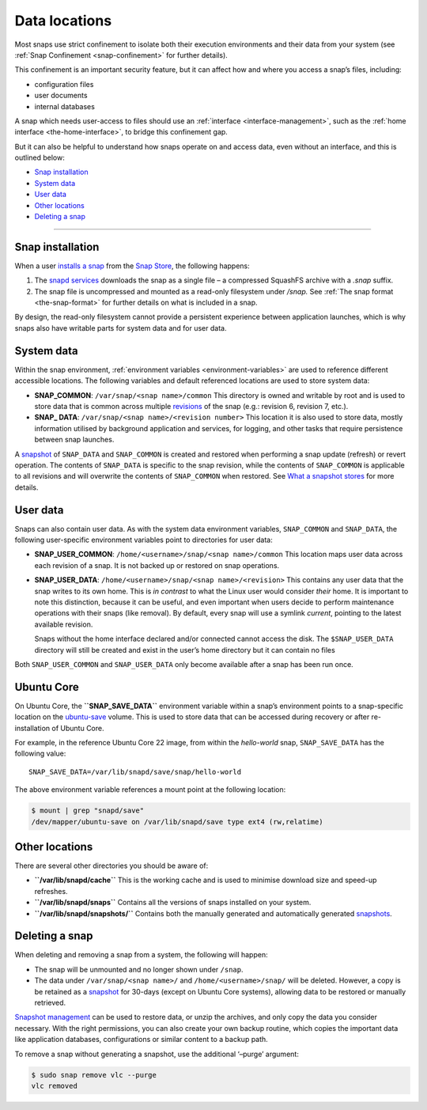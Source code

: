 .. 24905.md

.. _data-locations:

Data locations
==============

Most snaps use strict confinement to isolate both their execution environments and their data from your system (see :ref:`Snap Confinement <snap-confinement>` for further details).

This confinement is an important security feature, but it can affect how and where you access a snap’s files, including:

-  configuration files
-  user documents
-  internal databases

A snap which needs user-access to files should use an :ref:`interface <interface-management>`, such as the :ref:`home interface <the-home-interface>`, to bridge this confinement gap.

But it can also be helpful to understand how snaps operate on and access data, even without an interface, and this is outlined below:

-  `Snap installation <data-locations-heading--installation_>`__
-  `System data <data-locations-heading--system_>`__
-  `User data <data-locations-heading--user_>`__
-  `Other locations <data-locations-heading--other_>`__
-  `Deleting a snap <data-locations-heading--delete_>`__

--------------


.. _data-locations-heading--installation:

Snap installation
-----------------

When a user `installs a snap <https://snapcraft.io/docs/quickstart-guide#data-locations-heading--install-snap>`__ from the `Snap Store <https://snapcraft.io/store>`__, the following happens:

1. The `snapd services <glossary.md#data-locations-heading--snapd>`__ downloads the snap as a single file – a compressed SquashFS archive with a *.snap* suffix.
2. The snap file is uncompressed and mounted as a read-only filesystem under */snap.* See :ref:`The snap format <the-snap-format>` for further details on what is included in a snap.

By design, the read-only filesystem cannot provide a persistent experience between application launches, which is why snaps also have writable parts for system data and for user data.


.. _data-locations-heading--system:

System data
-----------

Within the snap environment, :ref:`environment variables <environment-variables>` are used to reference different accessible locations. The following variables and default referenced locations are used to store system data:

-  **SNAP_COMMON**: ``/var/snap/<snap name>/common`` This directory is owned and writable by root and is used to store data that is common across multiple `revisions <glossary.md#data-locations-heading--revision>`__ of the snap (e.g.: revision 6, revision 7, etc.).

-  **SNAP\_ DATA**: ``/var/snap/<snap name>/<revision number>`` This location it is also used to store data, mostly information utilised by background application and services, for logging, and other tasks that require persistence between snap launches.

A `snapshot <https://snapcraft.io/docs/snapshots>`__ of ``SNAP_DATA`` and ``SNAP_COMMON`` is created and restored when performing a snap update (refresh) or revert operation. The contents of ``SNAP_DATA`` is specific to the snap revision, while the contents of ``SNAP_COMMON`` is applicable to all revisions and will overwrite the contents of ``SNAP_COMMON`` when restored. See `What a snapshot stores <https://snapcraft.io/docs/snapshots#data-locations-heading--what-is-stored>`__ for more details.


.. _data-locations-heading--user:

User data
---------

Snaps can also contain user data. As with the system data environment variables, ``SNAP_COMMON`` and ``SNAP_DATA``, the following user-specific environment variables point to directories for user data:

-  **SNAP_USER_COMMON**: ``/home/<username>/snap/<snap name>/common`` This location maps user data across each revision of a snap. It is not backed up or restored on snap operations.

-  **SNAP_USER_DATA**: ``/home/<username>/snap/<snap name>/<revision>`` This contains any user data that the snap writes to its own home. This is *in contrast* to what the Linux user would consider *their* home. It is important to note this distinction, because it can be useful, and even important when users decide to perform maintenance operations with their snaps (like removal). By default, every snap will use a symlink *current*, pointing to the latest available revision.

   Snaps without the home interface declared and/or connected cannot access the disk. The ``$SNAP_USER_DATA`` directory will still be created and exist in the user’s home directory but it can contain no files

Both ``SNAP_USER_COMMON`` and ``SNAP_USER_DATA`` only become available after a snap has been run once.

Ubuntu Core
-----------

On Ubuntu Core, the **``SNAP_SAVE_DATA``** environment variable within a snap’s environment points to a snap-specific location on the `ubuntu-save <https://ubuntu.com/core/docs/uc20/inside#data-locations-heading--layouts>`__ volume. This is used to store data that can be accessed during recovery or after re-installation of Ubuntu Core.

For example, in the reference Ubuntu Core 22 image, from within the *hello-world* snap, ``SNAP_SAVE_DATA`` has the following value:

::

   SNAP_SAVE_DATA=/var/lib/snapd/save/snap/hello-world

The above environment variable references a mount point at the following location:

.. code:: bash

   $ mount | grep "snapd/save"
   /dev/mapper/ubuntu-save on /var/lib/snapd/save type ext4 (rw,relatime)


.. _data-locations-heading--other:

Other locations
---------------

There are several other directories you should be aware of:

-  **``/var/lib/snapd/cache``** This is the working cache and is used to minimise download size and speed-up refreshes.
-  **``/var/lib/snapd/snaps``** Contains all the versions of snaps installed on your system.
-  **``/var/lib/snapd/snapshots/``** Contains both the manually generated and automatically generated `snapshots <https://snapcraft.io/docs/snapshots>`__.


.. _data-locations-heading--delete:

Deleting a snap
---------------

When deleting and removing a snap from a system, the following will happen:

-  The snap will be unmounted and no longer shown under ``/snap``.
-  The data under ``/var/snap/<snap name>/`` and ``/home/<username>/snap/`` will be deleted. However, a copy is be retained as a `snapshot <https://snapcraft.io/docs/snapshots>`__ for 30-days (except on Ubuntu Core systems), allowing data to be restored or manually retrieved.

`Snapshot management <https://snapcraft.io/docs/snapshots>`__ can be used to restore data, or unzip the archives, and only copy the data you consider necessary. With the right permissions, you can also create your own backup routine, which copies the important data like application databases, configurations or similar content to a backup path.

To remove a snap without generating a snapshot, use the additional ‘–purge’ argument:

.. code:: bash

   $ sudo snap remove vlc --purge
   vlc removed
